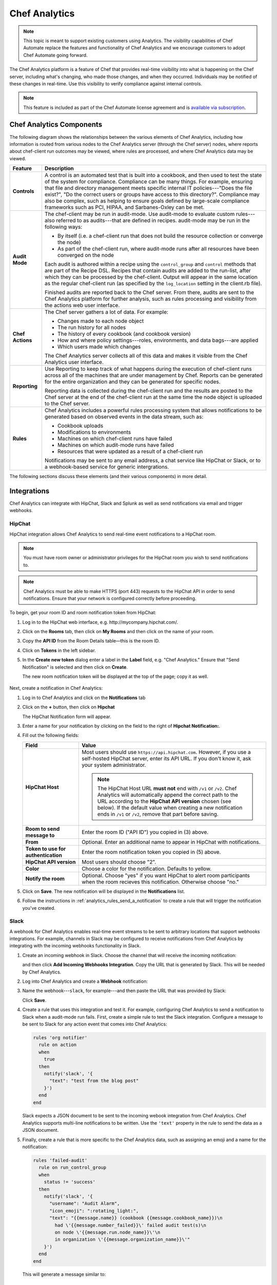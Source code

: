

=====================================================
Chef Analytics
=====================================================

.. tag analytics_legacy

.. note:: This topic is meant to support existing customers using Analytics. The visibility capabilities of Chef Automate replace the features and functionality of Chef Analytics and we encourage customers to adopt Chef Automate going forward.

.. end_tag

.. tag analytics_summary

The Chef Analytics platform is a feature of Chef that provides real-time visibility into what is happening on the Chef server, including what's changing, who made those changes, and when they occurred. Individuals may be notified of these changes in real-time. Use this visibility to verify compliance against internal controls.

.. end_tag

.. note:: .. tag chef_subscriptions

          This feature is included as part of the Chef Automate license agreement and is `available via subscription <https://www.chef.io/pricing/>`_.

          .. end_tag

Chef Analytics Components
=====================================================
The following diagram shows the relationships between the various elements of Chef Analytics, including how information is routed from various nodes to the Chef Analytics server (through the Chef server) nodes, where reports about chef-client run outcomes may be viewed, where rules are processed, and where Chef Analytics data may be viewed.

.. image:: ../../images/chef_analytics.svg
   :width: 600px
   :align: center

.. list-table::
   :widths: 60 420
   :header-rows: 1

   * - Feature
     - Description
   * - **Controls**
     - .. tag analytics_controls

       A control is an automated test that is built into a cookbook, and then used to test the state of the system for compliance. Compliance can be many things. For example, ensuring that file and directory management meets specific internal IT policies---"Does the file exist?", "Do the correct users or groups have access to this directory?". Compliance may also be complex, such as helping to ensure goals defined by large-scale compliance frameworks such as PCI, HIPAA, and Sarbanes-Oxley can be met.

       .. end_tag

   * - **Audit Mode**
     - .. tag chef_client_audit_mode

       The chef-client may be run in audit-mode. Use audit-mode to evaluate custom rules---also referred to as audits---that are defined in recipes. audit-mode may be run in the following ways:

       * By itself (i.e. a chef-client run that does not build the resource collection or converge the node)
       * As part of the chef-client run, where audit-mode runs after all resources have been converged on the node

       Each audit is authored within a recipe using the ``control_group`` and ``control`` methods that are part of the Recipe DSL. Recipes that contain audits are added to the run-list, after which they can be processed by the chef-client. Output will appear in the same location as the regular chef-client run (as specified by the ``log_location`` setting in the client.rb file).

       Finished audits are reported back to the Chef server. From there, audits are sent to the Chef Analytics platform for further analysis, such as rules processing and visibility from the actions web user interface.

       .. end_tag

   * - **Chef Actions**
     - .. tag actions_summary

       The Chef server gathers a lot of data. For example:

       * Changes made to each node object
       * The run history for all nodes
       * The history of every cookbook (and cookbook version)
       * How and where policy settings---roles, environments, and data bags---are applied
       * Which users made which changes

       The Chef Analytics server collects all of this data and makes it visible from the Chef Analytics user interface.

       .. end_tag

   * - **Reporting**
     - .. tag reporting_summary

       Use Reporting to keep track of what happens during the execution of chef-client runs across all of the machines that are under management by Chef. Reports can be generated for the entire organization and they can be generated for specific nodes.

       Reporting data is collected during the chef-client run and the results are posted to the Chef server at the end of the chef-client run at the same time the node object is uploaded to the Chef server.

       .. end_tag

   * - **Rules**
     - .. tag analytics_rules_summary

       Chef Analytics includes a powerful rules processing system that allows notifications to be generated based on observed events in the data stream, such as:

       * Cookbook uploads
       * Modifications to environments
       * Machines on which chef-client runs have failed
       * Machines on which audit-mode runs have failed
       * Resources that were updated as a result of a chef-client run

       Notifications may be sent to any email address, a chat service like HipChat or Slack, or to a webhook-based service for generic intergrations.

       .. end_tag

The following sections discuss these elements (and their various components) in more detail.

Integrations
=====================================================
Chef Analytics can integrate with HipChat, Slack and Splunk as well as send notifications via email and trigger webhooks.

HipChat
-----------------------------------------------------
HipChat integration allows Chef Analytics to send real-time event notifications to a HipChat room.

.. note:: You must have room owner or administrator privileges for the HipChat room you wish to send notifications to.

.. note:: Chef Analytics must be able to make HTTPS (port 443) requests to the HipChat API in order to send notifications. Ensure that your network is configured correctly before proceeding.

To begin, get your room ID and room notification token from HipChat:

#. Log in to the HipChat web interface, e.g. \http://mycompany.hipchat.com/.

#. Click on the **Rooms** tab, then click on **My Rooms** and then click on the name of your room.

   .. image:: ../../images/analytics_hipchat_rooms.png

#. Copy the **API ID** from the Room Details table—this is the room ID.

   .. image:: ../../images/analytics_hipchat_room_api_id.png

#. Click on **Tokens** in the left sidebar.

#. In the **Create new token** dialog enter a label in the **Label** field, e.g. "Chef Analytics." Ensure that "Send Notification" is selected and then click on **Create**.

   .. image:: ../../images/analytics_hipchat_create_new_token.png

   The new room notification token will be displayed at the top of the page; copy it as well.

     .. image:: ../../images/analytics_hipchat_room_notification_token.png

Next, create a notification in Chef Analytics:

#. Log in to Chef Analytics and click on the **Notifications** tab

#. Click on the **+** button, then click on **Hipchat**

   .. image:: ../../images/analytics_hipchat_new_notification.png

   The HipChat Notification form will appear.

#. Enter a name for your notification by clicking on the field to the right
   of **Hipchat Notification:**.

   .. image:: ../../images/analytics_hipchat_create_form.png

#. Fill out the following fields:

   .. list-table::
      :widths: 120 400
      :header-rows: 1

      * - Field
        - Value
      * - **HipChat Host**
        - Most users should use ``https://api.hipchat.com``. However, if you
          use a self-hosted HipChat server, enter its API URL. If you don't
          know it, ask your system administrator.

          .. note:: The HipChat Host URL **must not** end with ``/v1`` or ``/v2``. Chef Analytics will automatically append the correct path to the URL according to the **HipChat API version** chosen (see below). If the default value when creating a new notification ends in ``/v1`` or ``/v2``, remove that part before saving.
      * - **Room to send message to**
        - Enter the room ID ("API ID") you copied in (3) above.
      * - **From**
        - Optional. Enter an additional name to appear in HipChat with notifications.
      * - **Token to use for authentication**
        - Enter the room notification token you copied in (5) above.
      * - **HipChat API version**
        - Most users should choose "2".
      * - **Color**
        - Choose a color for the notification. Defaults to yellow.
      * - **Notify the room**
        - Optional. Choose "yes" if you want HipChat to alert room participants when
          the room recieves this notification. Otherwise choose "no."

#. Click on **Save**. The new notification will be displayed in the **Notifications** list.

#. Follow the instructions in :ref:`analytics_rules_send_a_notification` to create a rule that will trigger the notification you've created.

Slack
-----------------------------------------------------
.. tag analytics_webhook_example_slack

A webhook for Chef Analytics enables real-time event streams to be sent to arbitrary locations that support webhooks integrations. For example, channels in Slack may be configured to receive notifications from Chef Analytics by integrating with the incoming webhooks functionality in Slack.

#. Create an incoming webhook in Slack. Choose the channel that will receive the incoming notification:

   .. image:: ../../images/analytics_slack_incoming_webhooks.png

   and then click **Add Incoming Webhooks Integration**. Copy the URL that is generated by Slack. This will be needed by Chef Analytics.

#. Log into Chef Analytics and create a **Webhook** notification:

   .. image:: ../../images/analytics_slack_notification.png

#. Name the webhook---``slack``, for example---and then paste the URL that was provided by Slack:

   .. image:: ../../images/analytics_slack_http_configure.png

   Click **Save**.

#. Create a rule that uses this integration and test it. For example, configuring Chef Analytics to send a notification to Slack when a audit-mode run fails. First, create a simple rule to test the Slack integration. Configure a message to be sent to Slack for any action event that comes into Chef Analytics:

   .. code-block:: ruby

      rules 'org notifier'
        rule on action
        when
          true
        then
          notify('slack', '{
            "text": "test from the blog post"
          }')
        end
      end

   Slack expects a JSON document to be sent to the incoming webook integration from Chef Analytics. Chef Analytics supports multi-line notifications to be written. Use the ``'text'`` property in the rule to send the data as a JSON document.

#. Finally, create a rule that is more specific to the Chef Analytics data, such as assigning an emoji and a name for the notification:

   .. code-block:: ruby

      rules 'failed-audit'
        rule on run_control_group
        when
          status != 'success'
        then
          notify('slack', '{
            "username": "Audit Alarm",
            "icon_emoji": ":rotating_light:",
            "text": "{{message.name}} (cookbook {{message.cookbook_name}})\n
              had \'{{message.number_failed}}\' failed audit test(s)\n
              on node \'{{message.run.node_name}}\'\n
              in organization \'{{message.organization_name}}\'"
          }')
        end
      end

   This will generate a message similar to:

   .. image:: ../../images/analytics_slack_message.png

.. end_tag

Chef App for Splunk
-----------------------------------------------------
.. tag analytics_splunk_summary

Use the Chef App for Splunk to gather insights about nodes that are under management by Chef. The Chef App for Splunk requires Chef Analytics version 1.1.4 (or later).

.. image:: ../../images/splunk_app_nodes_activity.png
   :width: 600px
   :align: center

.. image:: ../../images/splunk_app_server_activity.png
   :width: 600px
   :align: center

.. note:: Splunk Enterprise is required to use the Chef App for Splunk. Splunk light does not support the installation of packaged Splunk applications.

To set up the Chef App for Splunk, do the following:

#. Download and install Chef Analytics.
#. Configure a notification for the Splunk server.
#. Go to the **Notifications** tab in the Chef Analytics web user interface.
#. Click the plus symbol (**+**) and select Splunk.
#. Name the configuration. For example: ``splunk-notifier``.
#. Configure the hostname, port, username, and password for the Splunk server.
#. The default port is ``8089``; modify to match your Splunk install.
#. You can choose what data to send to the Splunk server by type. Valid types are ``action``, ``run_converge``, ``run_resource``, ``run_control``, and ``run_control_group``. Add the following rules to enable data to be sent to the Splunk server:

   .. code-block:: ruby

      rules 'Splunk'
        rule on action
        when
          true
        then
          notify('splunk-notifier')
        end

        rule on run_converge
        when
          true
        then
          notify('splunk-notifier')
        end

        rule on run_resource
        when
          true
        then
          notify('splunk-notifier')
        end
      end

The ``rules`` block **MUST** be exactly as shown. If these rules do not match exactly, the Chef App for Splunk may not work correctly.

.. end_tag

Email
-----------------------------------------------------
Chef Analytics can be configured to send event notifications by email.

.. note:: Chef Analytics must be able to connect to an SMTP server on the configured port. Ensure that your network is configured correctly before proceeding.

#. To begin, log in to Chef Analytics and click on the **Notifications** tab.

#. Next, click on the **+** button, then click on **Email**.

   .. image:: ../../images/analytics_email_new_notification.png

   The **Email Notification** form will appear.

#. Enter a name for your notification by clicking on the field to the right of **Email Notification:**.

   .. image:: ../../images/analytics_email_notification_create_form.png

#. Fill out the required fields, as well as the **Username** and **Password** fields if your SMTP server requires authentication.

   .. list-table::
      :widths: 120 400
      :header-rows: 1

      * - Field
        - Value
      * - **To**
        - The email address to send the notification to.
      * - **From**
        - The email address you want to appear as the **From** field in the email message.
      * - **Subject**
        - The email subject. This is optional but recommended.
      * - **Hostname**
        - The hostname of the SMTP server.
      * - **Port**
        - The port on which the SMTP server accepts connections. This is often, but not always, port 25.
      * - **Username**
        - Optional. The username to use for authenticating with the SMTP server.
      * - **Password**
        - Optional. The password to use for authenticating with the SMTP server.

#. Click on **Save**. The new notification will be displayed in the **Notifications** list.

#. Follow the instructions in :ref:`analytics_rules_send_a_notification` to create a rule that will trigger the notification you've created.

Webhooks
-----------------------------------------------------
For an example of creating a notification that integrates with a remote service via webhooks, see the Slack integration section (above).

Controls
=====================================================
.. tag analytics_controls

A control is an automated test that is built into a cookbook, and then used to test the state of the system for compliance. Compliance can be many things. For example, ensuring that file and directory management meets specific internal IT policies---"Does the file exist?", "Do the correct users or groups have access to this directory?". Compliance may also be complex, such as helping to ensure goals defined by large-scale compliance frameworks such as PCI, HIPAA, and Sarbanes-Oxley can be met.

.. end_tag

Recipe DSL Methods
-----------------------------------------------------
The following methods are built into the Recipe DSL and may be used to configure tests that are run while the chef-client is run in audit-mode:

.. list-table::
   :widths: 60 420
   :header-rows: 1

   * - Method
     - Description
   * - ``control``
     - .. tag chef_client_audit_mode

       The chef-client may be run in audit-mode. Use audit-mode to evaluate custom rules---also referred to as audits---that are defined in recipes. audit-mode may be run in the following ways:

       * By itself (i.e. a chef-client run that does not build the resource collection or converge the node)
       * As part of the chef-client run, where audit-mode runs after all resources have been converged on the node

       Each audit is authored within a recipe using the ``control_group`` and ``control`` methods that are part of the Recipe DSL. Recipes that contain audits are added to the run-list, after which they can be processed by the chef-client. Output will appear in the same location as the regular chef-client run (as specified by the ``log_location`` setting in the client.rb file).

       Finished audits are reported back to the Chef server. From there, audits are sent to the Chef Analytics platform for further analysis, such as rules processing and visibility from the actions web user interface.

       .. end_tag

   * - ``control_group``
     - .. tag chef_client_audit_mode

       The chef-client may be run in audit-mode. Use audit-mode to evaluate custom rules---also referred to as audits---that are defined in recipes. audit-mode may be run in the following ways:

       * By itself (i.e. a chef-client run that does not build the resource collection or converge the node)
       * As part of the chef-client run, where audit-mode runs after all resources have been converged on the node

       Each audit is authored within a recipe using the ``control_group`` and ``control`` methods that are part of the Recipe DSL. Recipes that contain audits are added to the run-list, after which they can be processed by the chef-client. Output will appear in the same location as the regular chef-client run (as specified by the ``log_location`` setting in the client.rb file).

       Finished audits are reported back to the Chef server. From there, audits are sent to the Chef Analytics platform for further analysis, such as rules processing and visibility from the actions web user interface.

       .. end_tag

Audit Mode
=====================================================
.. tag chef_client_audit_mode

The chef-client may be run in audit-mode. Use audit-mode to evaluate custom rules---also referred to as audits---that are defined in recipes. audit-mode may be run in the following ways:

* By itself (i.e. a chef-client run that does not build the resource collection or converge the node)
* As part of the chef-client run, where audit-mode runs after all resources have been converged on the node

Each audit is authored within a recipe using the ``control_group`` and ``control`` methods that are part of the Recipe DSL. Recipes that contain audits are added to the run-list, after which they can be processed by the chef-client. Output will appear in the same location as the regular chef-client run (as specified by the ``log_location`` setting in the client.rb file).

Finished audits are reported back to the Chef server. From there, audits are sent to the Chef Analytics platform for further analysis, such as rules processing and visibility from the actions web user interface.

.. end_tag

The Audit Run
-----------------------------------------------------
.. tag chef_client_audit_mode_run

The following diagram shows the stages of the audit-mode phase of the chef-client run, and then the list below the diagram describes in greater detail each of those stages.

.. image:: ../../images/audit_run.png

When the chef-client is run in audit-mode, the following happens:

.. list-table::
   :widths: 150 450
   :header-rows: 1

   * - Stages
     - Description
   * - **chef-client Run ID**
     - The chef-client run identifier is associated with each audit.
   * - **Configure the Node**
     - If audit-mode is run as part of the full chef-client run, audit-mode occurs after the chef-client has finished converging all resources in the resource collection.
   * - **Audit node based on controls in cookbooks**
     - Each ``control_group`` and ``control`` block found in any recipe that was part of the run-list of for the node is evaluated, with each expression in each ``control`` block verified against the state of the node.
   * - **Upload audit data to the Chef server**
     - When audit-mode mode is complete, the data is uploaded to the Chef server.
   * - **Send to Chef Analytics**
     - Most of this data is passed to the Chef Analytics platform for further analysis, such as rules processing (for notification events triggered by expected or unexpected audit outcomes) and visibility from the actions web user interface.

.. end_tag

Reporting
=====================================================
.. tag reporting_summary

Use Reporting to keep track of what happens during the execution of chef-client runs across all of the machines that are under management by Chef. Reports can be generated for the entire organization and they can be generated for specific nodes.

Reporting data is collected during the chef-client run and the results are posted to the Chef server at the end of the chef-client run at the same time the node object is uploaded to the Chef server.

.. end_tag

The Reporting Run
-----------------------------------------------------
.. tag reporting_run

A "chef-client run" is the term used to describe a series of steps that are taken by the chef-client when it is configuring a node. Reporting, when configured, is also tracked during the chef-client run. The following diagram shows how Reporting fits into the chef-client run, and then the list below the diagram describes in greater detail each of those stages.

.. image:: ../../images/reporting_run.png

When reports are generated as part of a chef-client run, in addition to what normally occurs during the chef-client run, the following happens:

.. list-table::
   :widths: 150 450
   :header-rows: 1

   * - Stages
     - Description
   * - **Generate reporting ID**
     - At the beginning of the chef-client run, the chef-client pings Reporting to notify it that a chef-client run is starting and to generate a unique identifier for the chef-client run so that it can be associated with the reporting data.
   * - **Send the reporting data to the Chef server**
     - At the end of the chef-client run, the chef-client pings Reporting, and then sends the data that was collected during the chef-client run to the Chef server so that it can be added to the Reporting database.

.. end_tag

Rules
=====================================================
.. tag analytics_rules_summary

Chef Analytics includes a powerful rules processing system that allows notifications to be generated based on observed events in the data stream, such as:

* Cookbook uploads
* Modifications to environments
* Machines on which chef-client runs have failed
* Machines on which audit-mode runs have failed
* Resources that were updated as a result of a chef-client run

Notifications may be sent to any email address, a chat service like HipChat or Slack, or to a webhook-based service for generic intergrations.

.. end_tag

.. note:: For more information about Chef Analytics rules, see :doc:`<analytics_rules>`.

Chef Analytics Webui
=====================================================
.. tag actions_summary

The Chef server gathers a lot of data. For example:

* Changes made to each node object
* The run history for all nodes
* The history of every cookbook (and cookbook version)
* How and where policy settings---roles, environments, and data bags---are applied
* Which users made which changes

The Chef Analytics server collects all of this data and makes it visible from the Chef Analytics user interface.

.. end_tag

Architecture
-----------------------------------------------------
.. tag actions_architecture

The following diagram shows the major components of Chef Analytics and how the various actions relate to the major components of the Chef server. Chef Analytics uses a publish-subscribe messaging platform for components to publish messages about interesting events that are happening within each public API. The pub/sub platform provides some standard consumers of the information, including a database archiving component and web visualization. The data is searchable and stored long term for after-the-fact investigation and audit purposes.

.. image:: ../../images/chef_actions.png

As events occur on the Chef server, the following happens:

.. list-table::
   :widths: 150 450
   :header-rows: 1

   * - Stages
     - Description
   * - **Chef Server**
     - Chef Analytics tracks all interactions from users (via knife and/or the Chef management console web user interface), the chef-client (via API calls to the Chef server during the chef-client run), cookbooks that are uploaded to the server, downloaded to individual nodes, the actions the chef-client takes on each node during the chef-client run).
   * - **WebUI**
     - The web user interface for Chef Analytics. It provides visibility into every action tracked by Chef Analytics, allows searching of the actions data store, and can be used to generate reports (CSV files, send emails, and so on).
   * - **Actions Pipeline**
     - The Chef Analytics pipeline is used to parse each action as it is tracked, tagging each action with the appropriate tags, identifying which notifications (if any) should be sent for each specific action, identifying any custom actions (if any) that should be taken against each specific action, and then archiving each action to the data store.
   * - **Notifications**
     - Chef Analytics includes a few built-in notification engines: HipChat and email. Custom engines can be integrated using a simple webhook architecture via HTTP.
   * - **Data Store**
     - The data store is a PostgreSQL database that is used to store all of the actions that are tracked by Chef Analytics. Users of the Chef Analytics web user interface interact with the data in the data store via the Actions API.

.. end_tag

Data Tracking
+++++++++++++++++++++++++++++++++++++++++++++++++++++
.. tag actions_tracked_data

Chef Analytics tracks the following types of data:

* The name organization in which the event occurred, e.g. "chef"
* The hostname for the node from which the request was initiated, e.g. "computer.chef.io" or "some.node.FQDN.com"
* A unique identifier for the request, e.g. the chef-client run identifier for events generated during a chef-client run or the Reporting run identifier for events generated during reporting
* The name of the entity that made the request, e.g. "grantmc"
* The type of entity, e.g. "user"
* The interface from which the request was initiated, e.g. knife, Chef management console, and so on, including the version for that interface
* The requested action; this typically maps to a specific method in the Chef server API, such as ``create``, ``read``, ``update``, and ``delete``
* The Chef server object and type, e.g. "cookbook" and "apache" (for a cookbook named "apache")
* The version (and version number) for the Chef server object, e.g. "version" and "1.2.3"
* The date and time at which the event happened

.. end_tag

User Interface
-----------------------------------------------------
.. tag analytics_ui

The Chef Analytics user interface allows you to:

* View actions on any Chef object. See changes to a node or role to track down bugs.
* View actions for an organization. See all the actions in a production organization to measure the level of change at different times of the day and week.
* Navigate to the Chef management console console. There's one-click to access an object in the management console from the Chef Analytics page.
* Fan-out messages for distribution. Send notifications from Chef to HipChat when cookbooks or roles have been uploaded.
* Distinguish between knife, chef-client, and other clients. View the different types of client applications accessing the Chef server to spot unusual or unexpected behavior.
* Correlate calls from a single client invocation. Group all the items that happened during a single client (e.g. chef-client, knife) invocation.
* Browse actions for after-the-fact investigation. A persistent log can be saved on demand for auditing purposes or for analyzing information after an event has occurred. All messages are immutable. Non-modifiable messages are delivered reliably to the actions database. They can be used as a trusted source of data about changes to your infrastructure.

.. image:: ../../images/actions_log_ui.png

.. end_tag

Reference Topics
=====================================================
See the following links for information about installing, monitoring, using command-line tools, and configuration file settings:

* :doc:`Install Chef Analytics </install_analytics>`
* :doc:`Monitor Chef Analytics </analytics_monitor>`
* :doc:`opscode-analytics-ctl </ctl_analytics>`
* :doc:`opscode-analytics.rb </config_rb_analytics>`
